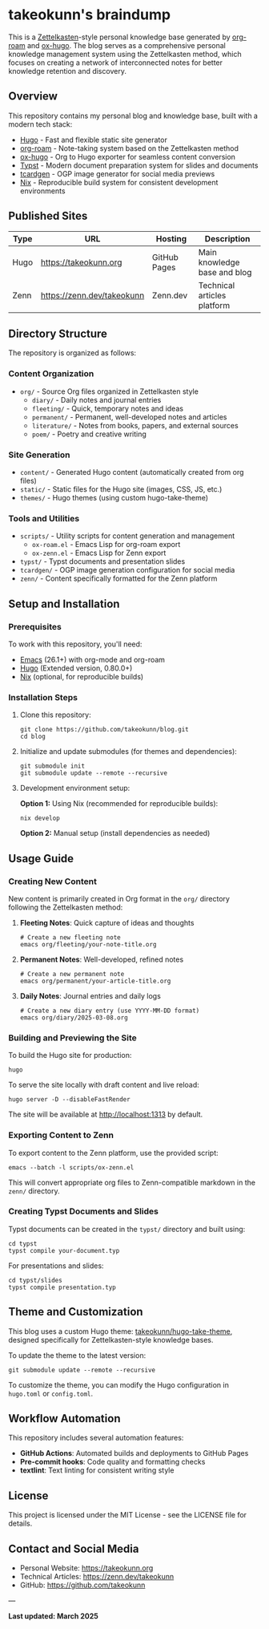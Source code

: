 #+STARTUP: content
#+STARTUP: fold
* takeokunn's braindump

This is a [[https://en.wikipedia.org/wiki/Zettelkasten][Zettelkasten]]-style personal knowledge base generated by [[https://www.orgroam.com/][org-roam]] and [[https://ox-hugo.scripter.co/][ox-hugo]]. The blog serves as a comprehensive personal knowledge management system using the Zettelkasten method, which focuses on creating a network of interconnected notes for better knowledge retention and discovery.

** Overview

This repository contains my personal blog and knowledge base, built with a modern tech stack:

- [[https://gohugo.io/][Hugo]] - Fast and flexible static site generator
- [[https://www.orgroam.com/][org-roam]] - Note-taking system based on the Zettelkasten method
- [[https://ox-hugo.scripter.co/][ox-hugo]] - Org to Hugo exporter for seamless content conversion
- [[https://typst.app/][Typst]] - Modern document preparation system for slides and documents
- [[https://github.com/Ladicle/tcardgen][tcardgen]] - OGP image generator for social media previews
- [[https://nixos.org/][Nix]] - Reproducible build system for consistent development environments

** Published Sites

| Type | URL                                  | Hosting      | Description                    |
|------+--------------------------------------+--------------+-------------------------------|
| Hugo | [[https://takeokunn.org][https://takeokunn.org]]                | GitHub Pages | Main knowledge base and blog   |
| Zenn | [[https://zenn.dev/takeokunn][https://zenn.dev/takeokunn]]           | Zenn.dev     | Technical articles platform   |

** Directory Structure

The repository is organized as follows:

*** Content Organization
- ~org/~ - Source Org files organized in Zettelkasten style
  - ~diary/~ - Daily notes and journal entries
  - ~fleeting/~ - Quick, temporary notes and ideas
  - ~permanent/~ - Permanent, well-developed notes and articles
  - ~literature/~ - Notes from books, papers, and external sources
  - ~poem/~ - Poetry and creative writing

*** Site Generation
- ~content/~ - Generated Hugo content (automatically created from org files)
- ~static/~ - Static files for the Hugo site (images, CSS, JS, etc.)
- ~themes/~ - Hugo themes (using custom hugo-take-theme)

*** Tools and Utilities
- ~scripts/~ - Utility scripts for content generation and management
  - ~ox-roam.el~ - Emacs Lisp for org-roam export
  - ~ox-zenn.el~ - Emacs Lisp for Zenn export
- ~typst/~ - Typst documents and presentation slides
- ~tcardgen/~ - OGP image generation configuration for social media
- ~zenn/~ - Content specifically formatted for the Zenn platform

** Setup and Installation

*** Prerequisites

To work with this repository, you'll need:

- [[https://www.gnu.org/software/emacs/][Emacs]] (26.1+) with org-mode and org-roam
- [[https://gohugo.io/installation/][Hugo]] (Extended version, 0.80.0+)
- [[https://nixos.org/download.html][Nix]] (optional, for reproducible builds)

*** Installation Steps

1. Clone this repository:
   #+begin_src shell
   git clone https://github.com/takeokunn/blog.git
   cd blog
   #+end_src

2. Initialize and update submodules (for themes and dependencies):
   #+begin_src shell
   git submodule init
   git submodule update --remote --recursive
   #+end_src

3. Development environment setup:
   
   *Option 1:* Using Nix (recommended for reproducible builds):
   #+begin_src shell
   nix develop
   #+end_src
   
   *Option 2:* Manual setup (install dependencies as needed)

** Usage Guide

*** Creating New Content

New content is primarily created in Org format in the ~org/~ directory following the Zettelkasten method:

1. *Fleeting Notes*: Quick capture of ideas and thoughts
   #+begin_src shell
   # Create a new fleeting note
   emacs org/fleeting/your-note-title.org
   #+end_src

2. *Permanent Notes*: Well-developed, refined notes
   #+begin_src shell
   # Create a new permanent note
   emacs org/permanent/your-article-title.org
   #+end_src

3. *Daily Notes*: Journal entries and daily logs
   #+begin_src shell
   # Create a new diary entry (use YYYY-MM-DD format)
   emacs org/diary/2025-03-08.org
   #+end_src

*** Building and Previewing the Site

To build the Hugo site for production:

#+begin_src shell
hugo
#+end_src

To serve the site locally with draft content and live reload:

#+begin_src shell
hugo server -D --disableFastRender
#+end_src

The site will be available at http://localhost:1313 by default.

*** Exporting Content to Zenn

To export content to the Zenn platform, use the provided script:

#+begin_src shell
emacs --batch -l scripts/ox-zenn.el
#+end_src

This will convert appropriate org files to Zenn-compatible markdown in the ~zenn/~ directory.

*** Creating Typst Documents and Slides

Typst documents can be created in the ~typst/~ directory and built using:

#+begin_src shell
cd typst
typst compile your-document.typ
#+end_src

For presentations and slides:

#+begin_src shell
cd typst/slides
typst compile presentation.typ
#+end_src

** Theme and Customization

This blog uses a custom Hugo theme: [[https://github.com/takeokunn/hugo-take-theme][takeokunn/hugo-take-theme]], designed specifically for Zettelkasten-style knowledge bases.

To update the theme to the latest version:

#+begin_src shell
git submodule update --remote --recursive
#+end_src

To customize the theme, you can modify the Hugo configuration in ~hugo.toml~ or ~config.toml~.

** Workflow Automation

This repository includes several automation features:

- *GitHub Actions*: Automated builds and deployments to GitHub Pages
- *Pre-commit hooks*: Code quality and formatting checks
- *textlint*: Text linting for consistent writing style

** License

This project is licensed under the MIT License - see the LICENSE file for details.

** Contact and Social Media

- Personal Website: [[https://takeokunn.org][https://takeokunn.org]]
- Technical Articles: [[https://zenn.dev/takeokunn][https://zenn.dev/takeokunn]]
- GitHub: [[https://github.com/takeokunn][https://github.com/takeokunn]]

---

*Last updated: March 2025*
